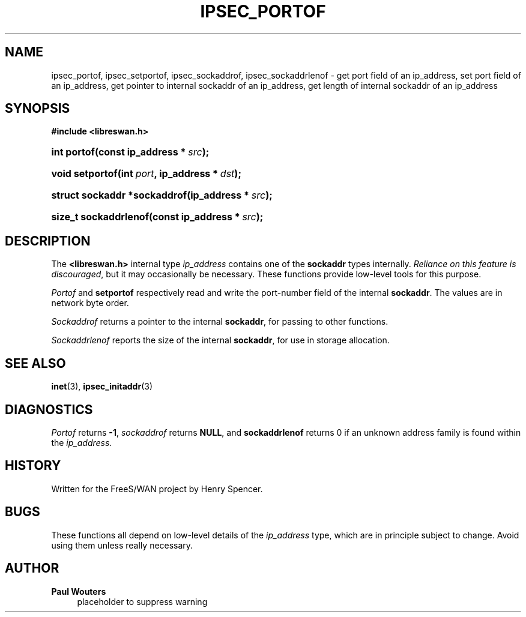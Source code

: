 '\" t
.\"     Title: IPSEC_PORTOF
.\"    Author: Paul Wouters
.\" Generator: DocBook XSL Stylesheets v1.77.1 <http://docbook.sf.net/>
.\"      Date: 12/16/2012
.\"    Manual: Executable programs
.\"    Source: libreswan
.\"  Language: English
.\"
.TH "IPSEC_PORTOF" "3" "12/16/2012" "libreswan" "Executable programs"
.\" -----------------------------------------------------------------
.\" * Define some portability stuff
.\" -----------------------------------------------------------------
.\" ~~~~~~~~~~~~~~~~~~~~~~~~~~~~~~~~~~~~~~~~~~~~~~~~~~~~~~~~~~~~~~~~~
.\" http://bugs.debian.org/507673
.\" http://lists.gnu.org/archive/html/groff/2009-02/msg00013.html
.\" ~~~~~~~~~~~~~~~~~~~~~~~~~~~~~~~~~~~~~~~~~~~~~~~~~~~~~~~~~~~~~~~~~
.ie \n(.g .ds Aq \(aq
.el       .ds Aq '
.\" -----------------------------------------------------------------
.\" * set default formatting
.\" -----------------------------------------------------------------
.\" disable hyphenation
.nh
.\" disable justification (adjust text to left margin only)
.ad l
.\" -----------------------------------------------------------------
.\" * MAIN CONTENT STARTS HERE *
.\" -----------------------------------------------------------------
.SH "NAME"
ipsec_portof, ipsec_setportof, ipsec_sockaddrof, ipsec_sockaddrlenof \- get port field of an ip_address, set port field of an ip_address, get pointer to internal sockaddr of an ip_address, get length of internal sockaddr of an ip_address
.SH "SYNOPSIS"
.sp
.ft B
.nf
#include <libreswan\&.h>

.fi
.ft
.HP \w'int\ portof('u
.BI "int portof(const\ ip_address\ *\ " "src" ");"
.HP \w'void\ setportof('u
.BI "void setportof(int\ " "port" ", ip_address\ *\ " "dst" ");"
.HP \w'struct\ sockaddr\ *sockaddrof('u
.BI "struct sockaddr *sockaddrof(ip_address\ *\ " "src" ");"
.HP \w'size_t\ sockaddrlenof('u
.BI "size_t sockaddrlenof(const\ ip_address\ *\ " "src" ");"
.SH "DESCRIPTION"
.PP
The
\fB<libreswan\&.h>\fR
internal type
\fIip_address\fR
contains one of the
\fBsockaddr\fR
types internally\&.
\fIReliance on this feature is discouraged\fR, but it may occasionally be necessary\&. These functions provide low\-level tools for this purpose\&.
.PP
\fIPortof\fR
and
\fBsetportof\fR
respectively read and write the port\-number field of the internal
\fBsockaddr\fR\&. The values are in network byte order\&.
.PP
\fISockaddrof\fR
returns a pointer to the internal
\fBsockaddr\fR, for passing to other functions\&.
.PP
\fISockaddrlenof\fR
reports the size of the internal
\fBsockaddr\fR, for use in storage allocation\&.
.SH "SEE ALSO"
.PP
\fBinet\fR(3),
\fBipsec_initaddr\fR(3)
.SH "DIAGNOSTICS"
.PP
\fIPortof\fR
returns
\fB\-1\fR,
\fIsockaddrof\fR
returns
\fBNULL\fR, and
\fBsockaddrlenof\fR
returns
0
if an unknown address family is found within the
\fIip_address\fR\&.
.SH "HISTORY"
.PP
Written for the FreeS/WAN project by Henry Spencer\&.
.SH "BUGS"
.PP
These functions all depend on low\-level details of the
\fIip_address\fR
type, which are in principle subject to change\&. Avoid using them unless really necessary\&.
.SH "AUTHOR"
.PP
\fBPaul Wouters\fR
.RS 4
placeholder to suppress warning
.RE
